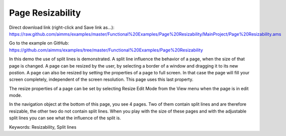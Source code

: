 Page Resizability
====================
.. meta::
   :keywords: Resizability, Split lines
   :description: In this demo the use of split lines is demonstrated.

Direct download link (right-click and Save link as...):
https://raw.github.com/aimms/examples/master/Functional%20Examples/Page%20Resizability/MainProject/Page%20Resizability.ams

Go to the example on GitHub:
https://github.com/aimms/examples/tree/master/Functional%20Examples/Page%20Resizability

In this demo the use of split lines is demonstrated. A split line influence the behavior of a page, when the size of that page is changed. A page can be resized by the user, by selecting a border of a window and dragging it to its new postion. A page can also be resized by setting the properties of a page to full screen. In that case the page will fill your screen completely, independent of the screen resolution. This page uses this last property.

The resize properties of a page can be set by selecting Resize Edit Mode from the View menu when the page is in edit mode.

In the navigation object at the bottom of this page, you see 4 pages. Two of them contain split lines and are therefore resizable, the other two do not contain split lines. When you play with the size of these pages and with the adjustable split lines you can see what the influence of the split is.

Keywords:
Resizability, Split lines


